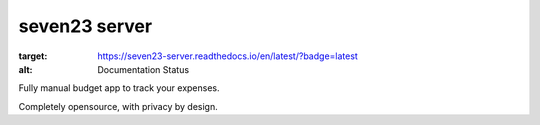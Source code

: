seven23 server
==============

.. image:: https://readthedocs.org/projects/seven23-server/badge/?version=latest
:target: https://seven23-server.readthedocs.io/en/latest/?badge=latest
:alt: Documentation Status

Fully manual budget app to track your expenses.

Completely opensource, with privacy by design.